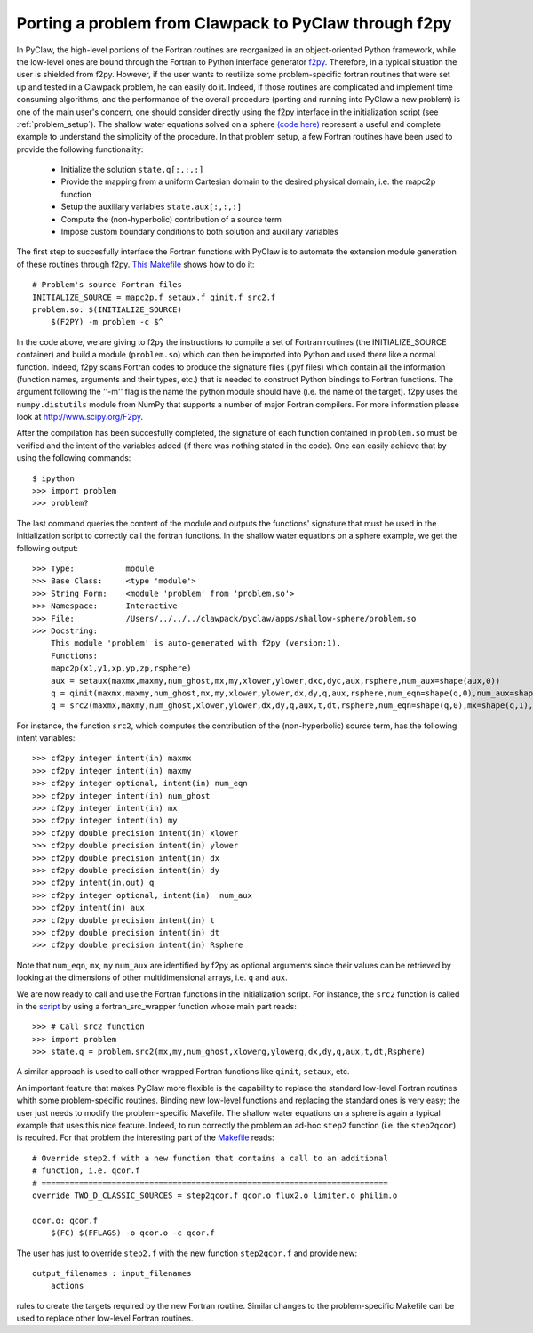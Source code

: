 .. _port_Example:

======================================================
Porting a problem from Clawpack to PyClaw through f2py
======================================================

In PyClaw, the high-level portions of the Fortran routines are reorganized in 
an object-oriented Python framework, while the low-level ones are bound through
the Fortran to Python interface generator `f2py <http://www.scipy.org/F2py>`_.
Therefore, in a typical situation the user is shielded from f2py. However, if 
the user wants to reutilize some problem-specific fortran routines that were set up and 
tested in a Clawpack problem, he can easily do it. Indeed, if those routines 
are complicated and implement time consuming algorithms, and the performance 
of the overall procedure (porting and running into PyClaw a new problem) is one 
of the main user's concern, one should consider directly using the f2py 
interface in the initialization script (see :ref:`problem_setup`).
The shallow water equations solved on a sphere `(code here) <http://numerics.kaust.edu.sa/pyclaw/apps/shallow-sphere/shallow_4_Rossby_Haurwitz_wave.py>`_ represent a
useful and complete example to understand the simplicity of the procedure. 
In that problem setup, a few Fortran routines have been used to provide the 
following functionality:

    * Initialize the solution ``state.q[:,:,:]``

    * Provide the mapping from a uniform Cartesian domain to the desired 
      physical domain, i.e. the mapc2p function

    * Setup the auxiliary variables ``state.aux[:,:,:]``

    * Compute the (non-hyperbolic) contribution of a source term

    * Impose custom boundary conditions to both solution and auxiliary 
      variables

The first step to succesfully interface the Fortran functions with PyClaw 
is to automate the extension module generation of these routines through f2py.
`This Makefile
<http://numerics.kaust.edu.sa/pyclaw/apps/shallow-sphere/shallow_4_Rossby_Haurwitz_wave.py>`_
shows how to do it::

    # Problem's source Fortran files
    INITIALIZE_SOURCE = mapc2p.f setaux.f qinit.f src2.f
    problem.so: $(INITIALIZE_SOURCE)
        $(F2PY) -m problem -c $^

In the code above, we are giving to f2py the instructions to compile a 
set of Fortran routines (the INITIALIZE_SOURCE container) and build a module 
(``problem.so``) which can then be imported into Python and used there like a normal
function. Indeed, f2py scans Fortran codes to produce the signature files (.pyf files)
which contain all the information (function names, arguments and 
their types, etc.) that is needed to construct Python bindings to Fortran 
functions. The argument following the ''-m'' flag is the name the python module should have (i.e.
the name of the target). f2py uses the ``numpy.distutils`` module from NumPy 
that supports a number of major Fortran compilers. For more information please 
look at `<http://www.scipy.org/F2py>`_.

After the compilation has been succesfully completed, the signature of each 
function contained in ``problem.so`` must be verified and the intent of the 
variables added (if there was nothing stated in the 
code). One can easily achieve that by using the following commands::

    $ ipython
    >>> import problem
    >>> problem?

The last command queries the content of the module and outputs the functions' 
signature that must be used in the initialization script to correctly call the 
fortran functions. In the shallow water equations on a sphere example, we get 
the following output::

    >>> Type:		module
    >>> Base Class:	<type 'module'>
    >>> String Form:	<module 'problem' from 'problem.so'>
    >>> Namespace:	Interactive
    >>> File:		/Users/../../../clawpack/pyclaw/apps/shallow-sphere/problem.so
    >>> Docstring:
        This module 'problem' is auto-generated with f2py (version:1).
        Functions:
        mapc2p(x1,y1,xp,yp,zp,rsphere)
        aux = setaux(maxmx,maxmy,num_ghost,mx,my,xlower,ylower,dxc,dyc,aux,rsphere,num_aux=shape(aux,0))
        q = qinit(maxmx,maxmy,num_ghost,mx,my,xlower,ylower,dx,dy,q,aux,rsphere,num_eqn=shape(q,0),num_aux=shape(aux,0))
        q = src2(maxmx,maxmy,num_ghost,xlower,ylower,dx,dy,q,aux,t,dt,rsphere,num_eqn=shape(q,0),mx=shape(q,1),my=shape(q,2),num_aux=shape(aux,0))

For instance, the function ``src2``, which computes the contribution of the 
(non-hyperbolic) source term, has the following intent variables::

    >>> cf2py integer intent(in) maxmx
    >>> cf2py integer intent(in) maxmy
    >>> cf2py integer optional, intent(in) num_eqn
    >>> cf2py integer intent(in) num_ghost
    >>> cf2py integer intent(in) mx
    >>> cf2py integer intent(in) my
    >>> cf2py double precision intent(in) xlower
    >>> cf2py double precision intent(in) ylower
    >>> cf2py double precision intent(in) dx
    >>> cf2py double precision intent(in) dy
    >>> cf2py intent(in,out) q
    >>> cf2py integer optional, intent(in)  num_aux
    >>> cf2py intent(in) aux
    >>> cf2py double precision intent(in) t
    >>> cf2py double precision intent(in) dt
    >>> cf2py double precision intent(in) Rsphere

Note that ``num_eqn``, ``mx``, ``my`` ``num_aux`` are identified by f2py as optional
arguments since their values can be retrieved by looking at the dimensions of
other multidimensional arrays, i.e. ``q`` and ``aux``.

We are now ready to call and use the Fortran functions in the initialization
script. For instance, the ``src2`` function is called in the 
`script <http://numerics.kaust.edu.sa/pyclaw/apps/shallow-sphere/shallow_4_Rossby_Haurwitz_wave.py>`_ by using a fortran_src_wrapper function whose main part reads::

    >>> # Call src2 function
    >>> import problem
    >>> state.q = problem.src2(mx,my,num_ghost,xlowerg,ylowerg,dx,dy,q,aux,t,dt,Rsphere)

A similar approach is used to call other wrapped Fortran functions like 
``qinit``, ``setaux``, etc.

An important feature that makes PyClaw more flexible is the 
capability to replace the standard low-level Fortran routines whith some 
problem-specific routines. Binding new low-level functions and replacing the 
standard ones is very easy; the user just needs to modify the problem-specific 
Makefile. The shallow water equations on a sphere is again a 
typical example that uses this nice feature. Indeed, to run correctly the problem an 
ad-hoc ``step2`` function (i.e. the ``step2qcor``) is required. For that problem
the interesting part of the `Makefile
<http://numerics.kaust.edu.sa/pyclaw/apps/shallow-sphere/shallow_4_Rossby_Haurwitz_wave.py>`_
reads::

    # Override step2.f with a new function that contains a call to an additional
    # function, i.e. qcor.f
    # ==========================================================================
    override TWO_D_CLASSIC_SOURCES = step2qcor.f qcor.o flux2.o limiter.o philim.o

    qcor.o: qcor.f
        $(FC) $(FFLAGS) -o qcor.o -c qcor.f

The user has just to override ``step2.f`` with the new function ``step2qcor.f`` 
and provide new::

    output_filenames : input_filenames
    	actions

rules to create the targets required by the new Fortran routine. 
Similar changes to the problem-specific Makefile can be used to replace other 
low-level Fortran routines.

  



    






